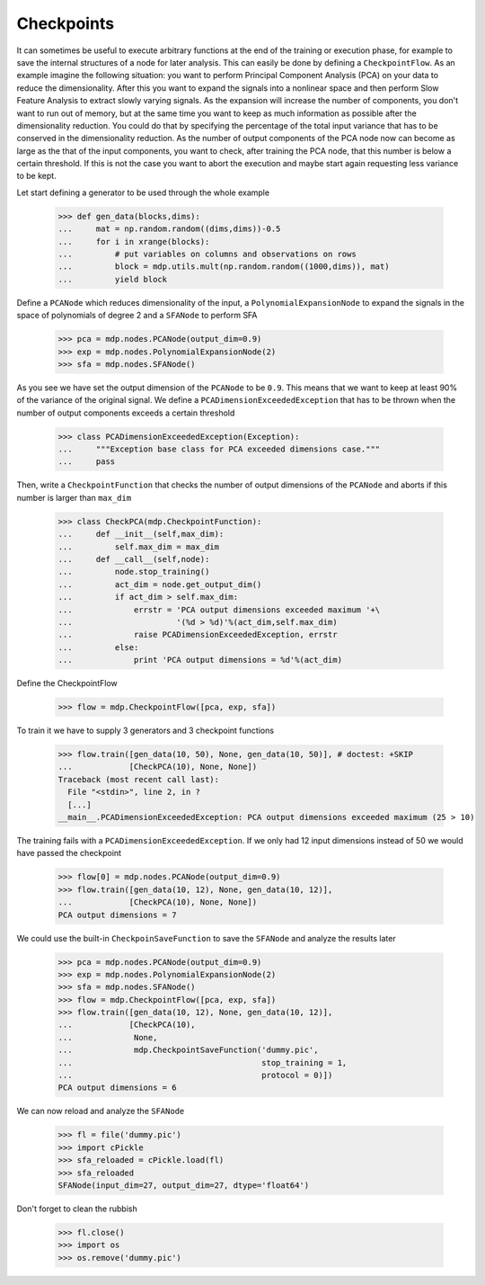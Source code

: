 ===========
Checkpoints
===========

It can sometimes be useful to execute arbitrary functions at the end
of the training or execution phase, for example to save the internal
structures of a node for later analysis. This can easily be done
by defining a ``CheckpointFlow``. As an example imagine the following 
situation: you want to perform Principal Component Analysis (PCA) on 
your data to reduce the dimensionality. After this you want to expand
the signals into a nonlinear space and then perform Slow Feature 
Analysis to extract slowly varying signals. As the expansion will increase
the number of components, you don't want to run out of memory, but at the same
time you want to keep as much information as possible after the dimensionality
reduction. You could do that by specifying the percentage of
the total input variance that has to be conserved in the dimensionality
reduction. As the number of output components of the PCA node now can become 
as large as the that of the input components, you want to check, after training the 
PCA node, that this number is below a certain threshold. If this is not 
the case you want to abort the execution and maybe start again requesting
less variance to be kept.

Let start defining a generator to be used through the whole example

    >>> def gen_data(blocks,dims):
    ...     mat = np.random.random((dims,dims))-0.5
    ...     for i in xrange(blocks):
    ...         # put variables on columns and observations on rows
    ...         block = mdp.utils.mult(np.random.random((1000,dims)), mat)
    ...         yield block

Define a ``PCANode`` which reduces dimensionality of the input,
a ``PolynomialExpansionNode`` to expand the signals in the space
of polynomials of degree 2 and a ``SFANode`` to perform SFA

    >>> pca = mdp.nodes.PCANode(output_dim=0.9)
    >>> exp = mdp.nodes.PolynomialExpansionNode(2)
    >>> sfa = mdp.nodes.SFANode()

As you see we have set the output dimension of the ``PCANode`` to be ``0.9``.
This means that we want to keep at least 90% of the variance of the original signal.
We define a ``PCADimensionExceededException`` that has to be thrown when
the number of output components exceeds a certain threshold

    >>> class PCADimensionExceededException(Exception):
    ...     """Exception base class for PCA exceeded dimensions case."""
    ...     pass

Then, write a ``CheckpointFunction`` that checks the number of output
dimensions of the ``PCANode`` and aborts if this number is larger than ``max_dim``

    >>> class CheckPCA(mdp.CheckpointFunction):
    ...     def __init__(self,max_dim):
    ...         self.max_dim = max_dim
    ...     def __call__(self,node):
    ...         node.stop_training()
    ...         act_dim = node.get_output_dim()
    ...         if act_dim > self.max_dim:
    ...             errstr = 'PCA output dimensions exceeded maximum '+\
    ...                      '(%d > %d)'%(act_dim,self.max_dim)
    ...             raise PCADimensionExceededException, errstr
    ...         else:
    ...             print 'PCA output dimensions = %d'%(act_dim)

Define the CheckpointFlow

    >>> flow = mdp.CheckpointFlow([pca, exp, sfa])

To train it we have to supply 3 generators and 3 checkpoint functions

    >>> flow.train([gen_data(10, 50), None, gen_data(10, 50)], # doctest: +SKIP
    ...            [CheckPCA(10), None, None]) 
    Traceback (most recent call last):
      File "<stdin>", line 2, in ?
      [...]
    __main__.PCADimensionExceededException: PCA output dimensions exceeded maximum (25 > 10)

The training fails with a ``PCADimensionExceededException``.
If we only had 12 input dimensions instead of 50 we would have passed
the checkpoint

    >>> flow[0] = mdp.nodes.PCANode(output_dim=0.9) 
    >>> flow.train([gen_data(10, 12), None, gen_data(10, 12)],
    ...            [CheckPCA(10), None, None])
    PCA output dimensions = 7

We could use the built-in ``CheckpoinSaveFunction`` to save the ``SFANode`` 
and analyze the results later
    
    >>> pca = mdp.nodes.PCANode(output_dim=0.9)
    >>> exp = mdp.nodes.PolynomialExpansionNode(2)
    >>> sfa = mdp.nodes.SFANode()
    >>> flow = mdp.CheckpointFlow([pca, exp, sfa])
    >>> flow.train([gen_data(10, 12), None, gen_data(10, 12)], 
    ...            [CheckPCA(10),
    ...             None, 
    ...             mdp.CheckpointSaveFunction('dummy.pic',
    ...                                        stop_training = 1,
    ...                                        protocol = 0)])
    PCA output dimensions = 6

We can now reload and analyze the ``SFANode``

    >>> fl = file('dummy.pic')
    >>> import cPickle
    >>> sfa_reloaded = cPickle.load(fl)
    >>> sfa_reloaded
    SFANode(input_dim=27, output_dim=27, dtype='float64')
    
Don't forget to clean the rubbish

    >>> fl.close()
    >>> import os
    >>> os.remove('dummy.pic')
